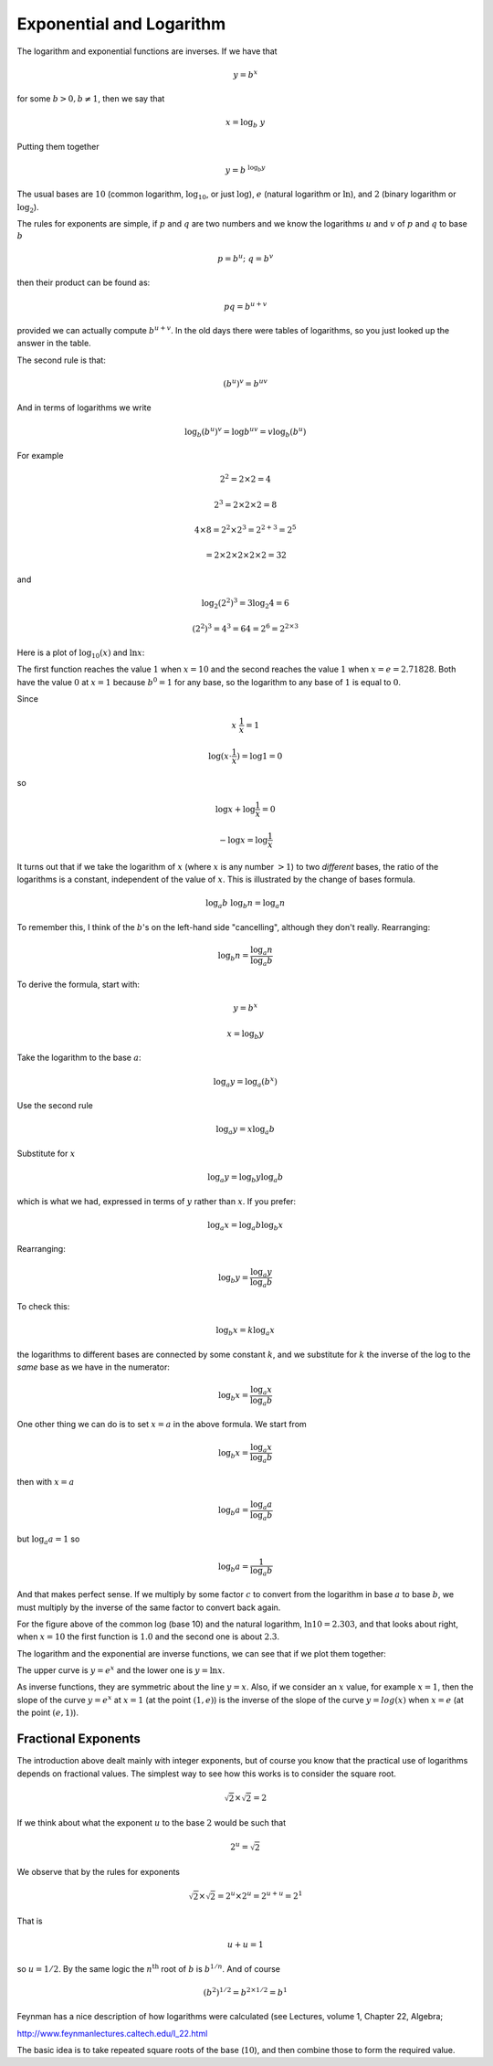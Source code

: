 .. _exp-basics:

#########################
Exponential and Logarithm
#########################

The logarithm and exponential functions are inverses.  If we have that

.. math::

    y = b^x

for some :math:`b > 0, b \ne 1`, then we say that

.. math::

    x = \log_b \ y
    
Putting them together

.. math::

    y = b^{\ \log_b y}

The usual bases are :math:`10` (common logarithm, :math:`\log_{10}`, or just :math:`\log`), :math:`e` (natural logarithm or :math:`\ln`), and :math:`2` (binary logarithm or :math:`\log_2`).

The rules for exponents are simple, if :math:`p` and :math:`q` are two numbers and we know the logarithms :math:`u` and :math:`v` of :math:`p` and :math:`q` to base :math:`b`

.. math::

    p = b^{u}; \ \ \ q = b^{v}

then their product can be found as:

.. math::

    pq = b^{u + v}

provided we can actually compute :math:`b^{u+v}`.  In the old days there were tables of logarithms, so you just looked up the answer in the table.

The second rule is that:

.. math::

    (b^u)^v = b^{uv}

And in terms of logarithms we write

.. math::

    \log_b (b^u)^v = \log b^{uv} = v \log_b (b^u)

For example 

.. math::

    2^2 = 2 \times 2 = 4

    2^3 = 2 \times 2 \times 2 = 8

    4 \times 8 = 2^2 \times 2^3 = 2^{2 + 3} = 2^5

    = 2 \times  2 \times 2 \times 2 \times 2 = 32

and

.. math::

    \log_2 (2^2)^3 = 3 \log_2 4 = 6

    (2^2)^3 = 4^3 = 64 = 2^6 = 2^{2 \times 3}

Here is a plot of :math:`\log_{10}(x)` and :math:`\ln x`:

.. image:: /figs/log1.png
   :scale: 50 %

The first function reaches the value :math:`1` when :math:`x=10` and the second reaches the value :math:`1` when :math:`x=e = 2.71828`.  Both have the value :math:`0` at :math:`x=1` because :math:`b^0 = 1` for any base, so the logarithm to any base of :math:`1` is equal to :math:`0`.

Since

.. math::

    x \ \frac{1}{x} = 1

    \log ( x \cdot \frac{1}{x} ) = \log 1 = 0

so

.. math::

    \log x + \log \frac{1}{x} = 0

    - \log x = \log \frac{1}{x}

It turns out that if we take the logarithm of :math:`x` (where :math:`x` is any number :math:`> 1`) to two *different* bases, the ratio of the logarithms is a constant, independent of the value of :math:`x`.  This is illustrated by the change of bases formula.

.. math::

    \log_a b \ \log_b n = \log_a n

To remember this, I think of the :math:`b`'s on the left-hand side "cancelling", although they don't really.  Rearranging:

.. math::

    \log_b n = \frac{\log_a n}{\log_a b}

To derive the formula, start with:

.. math::

    y = b^x

    x = \log_b y

Take the logarithm to the base :math:`a`:

.. math::

    \log_a y = \log_a (b^x)

Use the second rule

.. math::

    \log_a y = x \log_a b

Substitute for :math:`x`

.. math::

    \log_a y = \log_b y \log_a b
        
which is what we had, expressed in terms of :math:`y` rather than :math:`x`.  If you prefer:

.. math::

    \log_a x = \log_a b \log_b x

Rearranging:

.. math::

    \log_b y = \frac{\log_a y}{\log_a b}

To check this:

.. math::

    \log_b x = k \log_a x

the logarithms to different bases are connected by some constant :math:`k`, and we substitute for :math:`k` the inverse of the log to the *same* base as we have in the numerator:

.. math::

    \log_b x = \frac{\log_a x}{\log_a b}

One other thing we can do is to set :math:`x=a` in the above formula.  We start from

.. math::

    \log_b x = \frac{\log_a x}{\log_a b}

then with :math:`x=a`

.. math::

    \log_b a = \frac{\log_a a}{\log_a b}

but :math:`\log_a a = 1` so

.. math::

    \log_b a = \frac{1}{\log_a b}

And that makes perfect sense.  If we multiply by some factor :math:`c` to convert from the logarithm in base :math:`a` to base :math:`b`, we must multiply by the inverse of the same factor to convert back again.

For the figure above of the common log (base 10) and the natural logarithm, :math:`\ln 10 = 2.303`, and that looks about right, when :math:`x=10` the first function is :math:`1.0` and the second one is about :math:`2.3`.

The logarithm and the exponential are inverse functions, we can see that if we plot them together:

.. image:: /figs/log2.png
   :scale: 50 %

The upper curve is :math:`y = e^x` and the lower one is :math:`y = \ln x`.

As inverse functions, they are symmetric about the line :math:`y=x`.  Also, if we consider an :math:`x` value, for example :math:`x=1`, then the slope of the curve :math:`y=e^x` at :math:`x=1` (at the point :math:`(1,e)`) is the inverse of the slope of the curve :math:`y=log(x)` when :math:`x=e` (at the point :math:`(e,1)`).

====================
Fractional Exponents
====================

The introduction above dealt mainly with integer exponents, but of course you know that the practical use of logarithms depends on fractional values.  The simplest way to see how this works is to consider the square root.

.. math::

    \sqrt{2} \times \sqrt{2} = 2

If we think about what the exponent :math:`u` to the base :math:`2` would be such that

.. math::

    2^u = \sqrt{2}

We observe that by the rules for exponents

.. math::

    \sqrt{2} \times \sqrt{2} = 2^u \times 2^u = 2^{u+u} = 2^1

That is

.. math::

    u + u = 1

so :math:`u = 1/2`.  By the same logic the :math:`n^{\text{th}}` root of :math:`b` is :math:`b^{1/n}`.  And of course 

.. math::

    (b^2)^{1/2} = b^{2 \times 1/2} = b^1

Feynman has a nice description of how logarithms were calculated (see Lectures, volume 1, Chapter 22, Algebra;

http://www.feynmanlectures.caltech.edu/I_22.html

The basic idea is to take repeated square roots of the base (:math:`10`), and then combine those to form the required value.